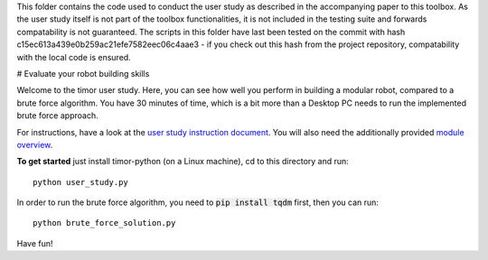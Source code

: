 This folder contains the code used to conduct the user study as described in the accompanying paper to this toolbox.
As the user study itself is not part of the toolbox functionalities, it is not included in the testing suite and forwards compatability is not guaranteed.
The scripts in this folder have last been tested on the commit with hash c15ec613a439e0b259ac21efe7582eec06c4aae3 - if you check out this hash from the project repository, compatability with the local code is ensured.

# Evaluate your robot building skills

Welcome to the timor user study.
Here, you can see how well you perform in building a modular robot, compared to a brute force algorithm.
You have 30 minutes of time, which is a bit more than a Desktop PC needs to run the implemented brute force approach.

For instructions, have a look at the `user study instruction document <user_study_instructions.pdf/>`_.
You will also need the additionally provided `module overview <user_study_modules.pdf/>`_.

**To get started** just install timor-python (on a Linux machine), cd to this directory and run::

    python user_study.py

In order to run the brute force algorithm, you need to :code:`pip install tqdm` first, then you can run::

  python brute_force_solution.py

Have fun!
